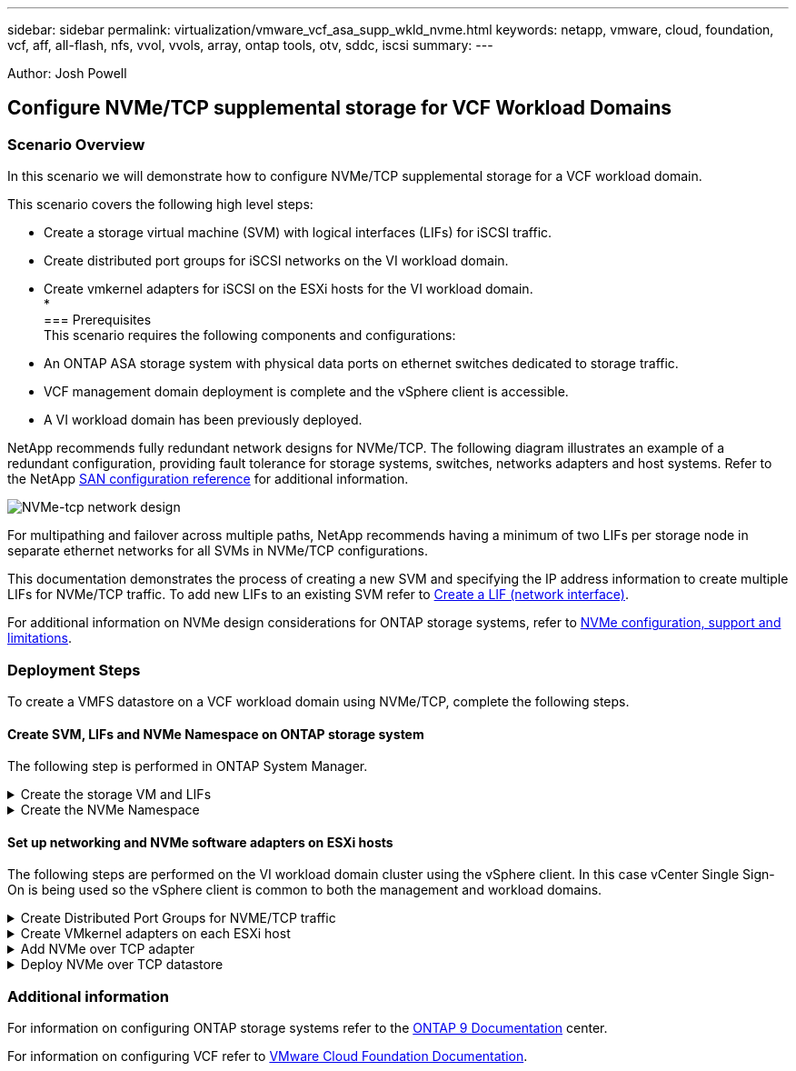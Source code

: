 ---
sidebar: sidebar
permalink: virtualization/vmware_vcf_asa_supp_wkld_nvme.html
keywords: netapp, vmware, cloud, foundation, vcf, aff, all-flash, nfs, vvol, vvols, array, ontap tools, otv, sddc, iscsi
summary:
---

:hardbreaks:
:nofooter:
:icons: font
:linkattrs:
:imagesdir: ./../media/

[.lead]
Author: Josh Powell

== Configure NVMe/TCP supplemental storage for VCF Workload Domains

=== Scenario Overview
In this scenario we will demonstrate how to configure NVMe/TCP supplemental storage for a VCF workload domain. 

This scenario covers the following high level steps:

* Create a storage virtual machine (SVM) with logical interfaces (LIFs) for iSCSI traffic.
* Create distributed port groups for iSCSI networks on the VI workload domain.
* Create vmkernel adapters for iSCSI on the ESXi hosts for the VI workload domain.
* 
//missing step to create datastore? Also replace iSCSI with NVMe/TCP?
=== Prerequisites
This scenario requires the following components and configurations:

* An ONTAP ASA storage system with physical data ports on ethernet switches dedicated to storage traffic.
* VCF management domain deployment is complete and the vSphere client is accessible.
* A VI workload domain has been previously deployed.

NetApp recommends fully redundant network designs for NVMe/TCP. The following diagram illustrates an example of a redundant configuration, providing fault tolerance for storage systems, switches, networks adapters and host systems. Refer to the NetApp link:https://docs.netapp.com/us-en/ontap/san-config/index.html[SAN configuration reference] for additional information.

image:vmware-vcf-asa-image74.png[NVMe-tcp network design]

For multipathing and failover across multiple paths, NetApp recommends having a minimum of two LIFs per storage node in separate ethernet networks for all SVMs in NVMe/TCP configurations.

This documentation demonstrates the process of creating a new SVM and specifying the IP address information to create multiple LIFs for NVMe/TCP traffic. To add new LIFs to an existing SVM refer to link:https://docs.netapp.com/us-en/ontap/networking/create_a_lif.htm[Create a LIF (network interface)].

For additional information on NVMe design considerations for ONTAP storage systems, refer to link:https://docs.netapp.com/us-en/ontap/nvme/support-limitations.html[NVMe configuration, support and limitations]. 

=== Deployment Steps
To create a VMFS datastore on a VCF workload domain using NVMe/TCP, complete the following steps.

==== Create SVM, LIFs and NVMe Namespace on ONTAP storage system
The following step is performed in ONTAP System Manager.

.Create the storage VM and LIFs
[%collapsible]
==== 
Complete the following steps to create an SVM together with multiple LIFs for NVMe/TCP traffic.

. From ONTAP System Manager navigate to *Storage VMs* in the left-hand menu and click on *+ Add* to start. 
+
image:vmware-vcf-asa-image01.png[Click +Add to start creating SVM]
+
{nbsp}
. In the *Add Storage VM* wizard provide a *Name* for the SVM, select the *IP Space* and then, under *Access Protocol*, click on the *NVMe* tab and check the box to *Enable NVMe/TCP*.
+
image:vmware-vcf-asa-image75.png[Add storage VM wizard - enable NVMe/TCP]
+
{nbsp}
. In the *Network Interface* section fill in the *IP address*, *Subnet Mask*, and *Broadcast Domain and Port* for the first LIF. For subsequent LIFs the checkbox may be enabled to use common settings across all remaining LIFs, or use separate settings.
+
NOTE: For multipathing and failover across multiple paths, NetApp recommends having a minimum of two LIFs per storage node in separate Ethernet networks for all SVMs in NVMe/TCP configurations.
+
image:vmware-vcf-asa-image76.png[Fill out network info for LIFs]
+
{nbsp}
. Choose whether to enable the Storage VM Administration account (for multi-tenancy environments) and click on *Save* to create the SVM.
+
image:vmware-vcf-asa-image04.png[Enable SVM account and Finish]
====

.Create the NVMe Namespace
[%collapsible]
==== 
NVMe namespaces are analogous to LUNs for iSCSi or FC. The NVMe Namespace must be created before a VMFS datastore can be deployed from the vSphere Client. To create the NVMe namespace, the NVMe Qualified Name (NQN) must first be obtained from each ESXi host in the cluster. The NQN is used by ONTAP to provide access control for the namespace. 

Complete the following steps to create an NVMe Namespace:

. Open an SSH session with an ESXi host in the cluster to obtain its NQN. Use the following command from the CLI:
+
[source, cli]
esxcli nvme info get
+
An output similar to the following should be displayed:
+
[source, cli]
Host NQN: nqn.2014-08.com.netapp.sddc:nvme:vcf-wkld-esx01

. Record the NQN for each ESXi host in the cluster

. From ONTAP System Manager navigate to *NVMe Namespaces* in the left-hand menu and click on *+ Add* to start. 
+
image:vmware-vcf-asa-image93.png[Click +Add to create NVMe Namespace]
+
{nbsp}
. On the *Add NVMe Namespace* page, fill in a name prefix, the number of namespaces to create, the size of the namespace, and the host operating system that will be accessing the namespace. In the *Host NQN* section create a comma separated list of the NQN's previously collected from the ESXi hosts that will be accessing the namespaces. 

Click on *More Options* to configure additional items such as the snapshot protection policy. Finally, click on *Save* to create the NVMe Namespace.
+
image:vmware-vcf-asa-image93.png[Click +Add to create NVMe Namespace]
====

==== Set up networking and NVMe software adapters on ESXi hosts
The following steps are performed on the VI workload domain cluster using the vSphere client. In this case vCenter Single Sign-On is being used so the vSphere client is common to both the management and workload domains.

.Create Distributed Port Groups for NVME/TCP traffic
[%collapsible]
====
Complete the following to create a new distributed port group for each NVMe/TCP network:

. From the vSphere client , navigate to *Inventory > Networking* for the workload domain. Navigate to the existing Distributed Switch and choose the action to create *New Distributed Port Group...*.
+
image:vmware-vcf-asa-image22.png[Choose to create new port group]
+
{nbsp}
. In the *New Distributed Port Group* wizard fill in a name for the new port group and click on *Next* to continue.

. On the *Configure settings* page fill out all settings. If VLANs are being used be sure to provide the correct VLAN ID. Click on *Next* to continue.
+
image:vmware-vcf-asa-image23.png[Fill out VLAN ID]
+
{nbsp}
. On the *Ready to complete* page, review the changes and click on *Finish* to create the new distributed port group.

. Repeat this process to create a distributed port group for the second NVMe/TCP network being used and ensure you have input the correct *VLAN ID*.

. Once both port groups have been created, navigate to the first port group and select the action to *Edit settings...*.
+
image:vmware-vcf-asa-image77.png[DPG - edit settings]
+
{nbsp}
. On *Distributed Port Group - Edit Settings* page, navigate to *Teaming and failover* in the left-hand menu and click on *uplink2* to move it down to *Unused uplinks*.
+
image:vmware-vcf-asa-image78.png[move uplink2 to unused]

. Repeat this step for the second iSCSI port group. However, this time move *uplink1* down to *Unused uplinks*. 
//nvme/tcp instead of iscsi?
+
image:vmware-vcf-asa-image79.png[move uplink 1 to unused]
====

.Create VMkernel adapters on each ESXi host
[%collapsible]
====
Repeat this process on each ESXi host in the workload domain.

. From the vSphere client navigate to one of the ESXi hosts in the workload domain inventory. From the *Configure* tab select *VMkernel adapters* and click on *Add Networking...* to start.
+
image:vmware-vcf-asa-image30.png[Start add networking wizard]
+
{nbsp}
. On the *Select connection type* window choose *VMkernel Network Adapter* and click on *Next* to continue.
+
image:vmware-vcf-asa-image08.png[Choose VMkernel Network Adapter]
+
{nbsp}
. On the *Select target device* page, choose one of the distributed port groups for iSCSI that was created previously.
+
image:vmware-vcf-asa-image95.png[Choose target port group]
+
{nbsp}
. On the *Port properties* page click the box for *NVMe over TCP* and click on *Next* to continue.
+
image:vmware-vcf-asa-image96.png[VMkernel port properties]
+
{nbsp}
. On the *IPv4 settings* page fill in the *IP address*, *Subnet mask*, and provide a new Gateway IP address (only if required). Click on *Next* to continue.
+ 
image:vmware-vcf-asa-image97.png[VMkernel IPv4 settings]
+
{nbsp}
. Review the your selections on the *Ready to complete* page and click on *Finish* to create the VMkernel adapter.
+
image:vmware-vcf-asa-image98.png[Review VMkernel selections]
+
{nbsp}
. Repeat this process to create a VMkernel adapter for the second iSCSI network.
====

.Add NVMe over TCP adapter
[%collapsible]
====
Each ESXi host in the workload domain cluster must have an NVMe over TCP software adapter installed for every established NVMe/TCP network dedicated to storage traffic.

To install NVMe over TCP adapters and discover the NVMe controllers, complete the following steps:

. In the vSphere client navigate to one of the ESXi hosts in the workload domain cluster. From the *Configure* tab click on *Storage Adapters* in the menu and then, from the *Add Software Adapter* drop-down menu, select *Add NVMe over TCP adapter*.
+ 
image:vmware-vcf-asa-image99.png[Add NVMe over TCP adapter]
+
{nbsp}
. In the *Add Software NVMe over TCP adapter* window, access the *Physical Network Adapter* drop-down menu and select the correct physical network adapter on which to enable the NVMe adapter.
+ 
image:vmware-vcf-asa-image100.png[Select physical adapter]
+
{nbsp}
. Repeat this process for the second network assigned to NVMe over TCP traffic, assigning the correct physical adapter.

. Select one of the newly installed NVMe over TCP adapters and, on the *Controllers* tab, select *Add Controller*.
+ 
image:vmware-vcf-asa-image101.png[Add Controller]
+
{nbsp}
. In the *Add controller* window, select the *Automatically* tab and complete the following steps. 
* Fill in an IP addresses for one of the SVM logical interfaces on the same network as the physical adapter assigned to this NVMe over TCP adapter. 
* Click on the *Discover Controllers* button.
* From the list of discovered controllers, click the check box for the two controllers with network addresses aligned with this NVMe over TCP adapter.
* Click on the *OK* button to add the selected controllers. 
+ 
image:vmware-vcf-asa-image102.png[Discover and add controllers]
+
{nbsp}
. After a few seconds you should see the NVMe namespace appear on the Devices tab.
+ 
image:vmware-vcf-asa-image103.png[NVMe namespace listed under devices]
+
{nbsp}
. Repeat this procedure to create an NVMe over TCP adapter for the second network established for NVMe/TCP traffic.
====

.Deploy NVMe over TCP datastore
[%collapsible]
====
To create a VMFS datastore on the NVMe namespace, complete the following steps:

. In the vSphere client navigate to one of the ESXi hosts in the workload domain cluster. From the *Actions* menu select *Storage > New Datastore...*.
+ 
image:vmware-vcf-asa-image104.png[Add NVMe over TCP adapter]
+
{nbsp}
. In the *New Datastore* wizard, select *VMFS* as the type. Click on *Next* to continue.

. On the *Name and device selection* page, provide a name for the datastore and select the NVMe namespace from the list of available devices.
+ 
image:vmware-vcf-asa-image105.png[Name and device selection]
+
{nbsp}
. On the *VMFS version* page select the version of VMFS for the datastore.

. On the *Partition configuration* page, make any desired changes to the default partition scheme. Click on *Next* to continue.
+ 
image:vmware-vcf-asa-image106.png[NVMe partition configuration]
+
{nbsp}
. On the *Ready to complete* page, review the summary and click on *Finish* to create the datastore.

. Navigate to the new datastore in inventory and click on the *Hosts* tab. If configured correctly, all ESXi hosts in the cluster should be listed and have access to the new datastore.
+ 
image:vmware-vcf-asa-image107.png[Hosts connected to datastore]
+
{nbsp}

====



=== Additional information

For information on configuring ONTAP storage systems refer to the link:https://docs.netapp.com/us-en/ontap[ONTAP 9 Documentation] center.

For information on configuring VCF refer to link:https://docs.vmware.com/en/VMware-Cloud-Foundation/index.html[VMware Cloud Foundation Documentation].